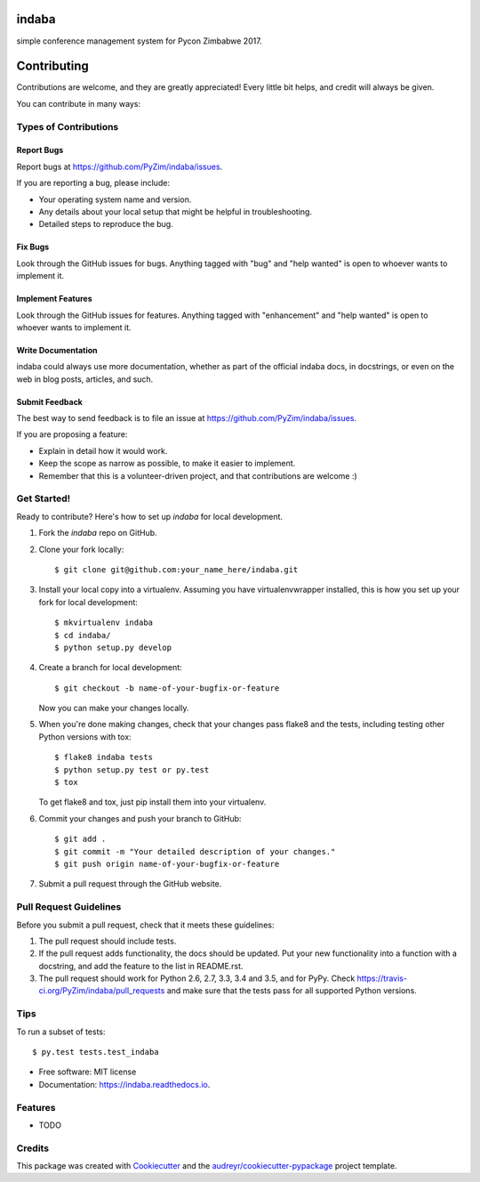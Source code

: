 ===============================
indaba
===============================


.. image:: https://img.shields.io/pypi/v/indaba.svg
        :target: https://pypi.python.org/pypi/indaba

.. image:: https://img.shields.io/travis/PyZim/indaba.svg
        :target: https://travis-ci.org/PyZim/indaba

.. image:: https://readthedocs.org/projects/indaba/badge/?version=latest
        :target: https://indaba.readthedocs.io/en/latest/?badge=latest
        :alt: Documentation Status

.. image:: https://pyup.io/repos/github/PyZim/indaba/shield.svg
     :target: https://pyup.io/repos/github/PyZim/indaba/
     :alt: Updates


simple conference management system for Pycon Zimbabwe 2017.


============
Contributing
============

Contributions are welcome, and they are greatly appreciated! Every
little bit helps, and credit will always be given.

You can contribute in many ways:

Types of Contributions
----------------------

Report Bugs
~~~~~~~~~~~

Report bugs at https://github.com/PyZim/indaba/issues.

If you are reporting a bug, please include:

* Your operating system name and version.
* Any details about your local setup that might be helpful in troubleshooting.
* Detailed steps to reproduce the bug.

Fix Bugs
~~~~~~~~

Look through the GitHub issues for bugs. Anything tagged with "bug"
and "help wanted" is open to whoever wants to implement it.

Implement Features
~~~~~~~~~~~~~~~~~~

Look through the GitHub issues for features. Anything tagged with "enhancement"
and "help wanted" is open to whoever wants to implement it.

Write Documentation
~~~~~~~~~~~~~~~~~~~

indaba could always use more documentation, whether as part of the
official indaba docs, in docstrings, or even on the web in blog posts,
articles, and such.

Submit Feedback
~~~~~~~~~~~~~~~

The best way to send feedback is to file an issue at https://github.com/PyZim/indaba/issues.

If you are proposing a feature:

* Explain in detail how it would work.
* Keep the scope as narrow as possible, to make it easier to implement.
* Remember that this is a volunteer-driven project, and that contributions
  are welcome :)

Get Started!
------------

Ready to contribute? Here's how to set up `indaba` for local development.

1. Fork the `indaba` repo on GitHub.
2. Clone your fork locally::

    $ git clone git@github.com:your_name_here/indaba.git

3. Install your local copy into a virtualenv. Assuming you have virtualenvwrapper installed, this is how you set up your fork for local development::

    $ mkvirtualenv indaba
    $ cd indaba/
    $ python setup.py develop

4. Create a branch for local development::

    $ git checkout -b name-of-your-bugfix-or-feature

   Now you can make your changes locally.

5. When you're done making changes, check that your changes pass flake8 and the tests, including testing other Python versions with tox::

    $ flake8 indaba tests
    $ python setup.py test or py.test
    $ tox

   To get flake8 and tox, just pip install them into your virtualenv.

6. Commit your changes and push your branch to GitHub::

    $ git add .
    $ git commit -m "Your detailed description of your changes."
    $ git push origin name-of-your-bugfix-or-feature

7. Submit a pull request through the GitHub website.

Pull Request Guidelines
-----------------------

Before you submit a pull request, check that it meets these guidelines:

1. The pull request should include tests.
2. If the pull request adds functionality, the docs should be updated. Put
   your new functionality into a function with a docstring, and add the
   feature to the list in README.rst.
3. The pull request should work for Python 2.6, 2.7, 3.3, 3.4 and 3.5, and for PyPy. Check
   https://travis-ci.org/PyZim/indaba/pull_requests
   and make sure that the tests pass for all supported Python versions.

Tips
----

To run a subset of tests::

$ py.test tests.test_indaba



* Free software: MIT license
* Documentation: https://indaba.readthedocs.io.


Features
--------

* TODO

Credits
---------

This package was created with Cookiecutter_ and the `audreyr/cookiecutter-pypackage`_ project template.

.. _Cookiecutter: https://github.com/audreyr/cookiecutter
.. _`audreyr/cookiecutter-pypackage`: https://github.com/audreyr/cookiecutter-pypackage

